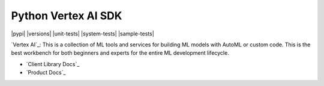 Python Vertex AI SDK
=======================

|GA|  |pypi|  |versions|  |unit-tests|  |system-tests|  |sample-tests|

`Vertex AI`_: This is a collection of ML tools and services for building ML models with AutoML or custom code. This is the best workbench for both beginners and experts for the entire ML development lifecycle.

- `Client Library Docs`_
- `Product Docs`_

.. |GA| image:: https://img.shields.io/badge/support-ga-gold.svg
   :target: https://github.com/googleapis/google-cloud-python/blob/main/README.rst#general-availability
   